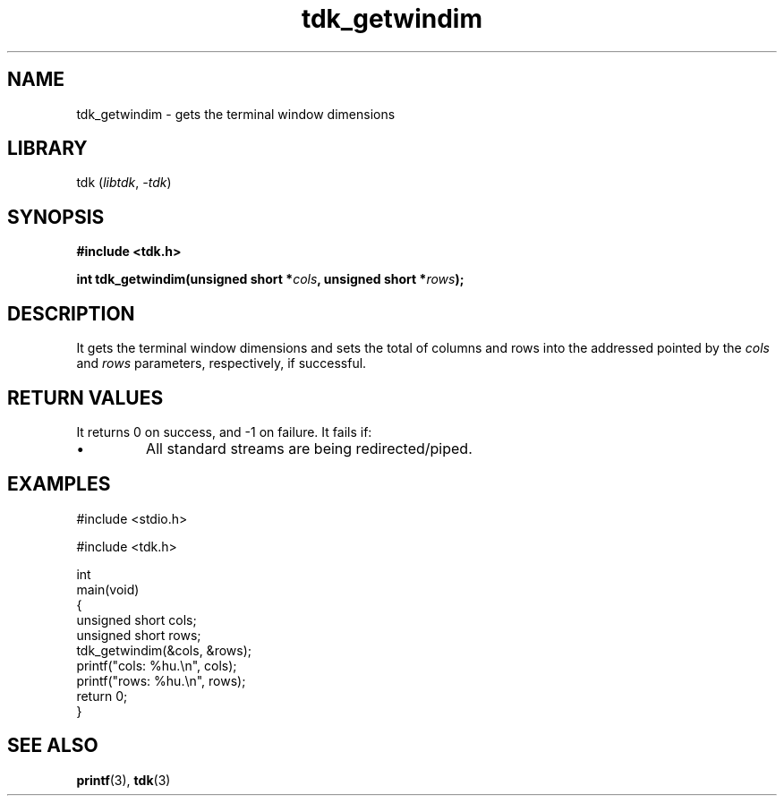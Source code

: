 .TH tdk_getwindim 3 ${VERSION}

.SH NAME

.PP
tdk_getwindim - gets the terminal window dimensions

.SH LIBRARY

.PP
tdk (\fIlibtdk\fR, \fI-tdk\fR)

.SH SYNOPSIS

.nf
\fB#include <tdk.h>

int tdk_getwindim(unsigned short *\fIcols\fB, unsigned short *\fIrows\fB);\fR
.fi

.SH DESCRIPTION

.PP
It gets the terminal window dimensions and sets the total of columns and rows into the addressed pointed by the \fIcols\fR and \fIrows\fR parameters, respectively, if successful.

.SH RETURN VALUES

.PP
It returns 0 on success, and -1 on failure. It fails if:

.TP
.IP \\[bu]
All standard streams are being redirected/piped.

.SH EXAMPLES

.nf
#include <stdio.h>

#include <tdk.h>

int
main(void)
{
    unsigned short cols;
    unsigned short rows;
    tdk_getwindim(&cols, &rows);
    printf("cols: %hu.\\n", cols);
    printf("rows: %hu.\\n", rows);
    return 0;
}
.fi

.SH SEE ALSO

.BR printf (3),
.BR tdk (3)
